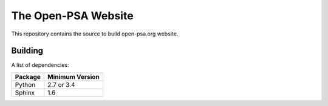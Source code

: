####################
The Open-PSA Website
####################

This repository contains the source to build open-psa.org website.


Building
========

A list of dependencies:

====================   ===============
Package                Minimum Version
====================   ===============
Python                 2.7 or 3.4
Sphinx                 1.6
====================   ===============
